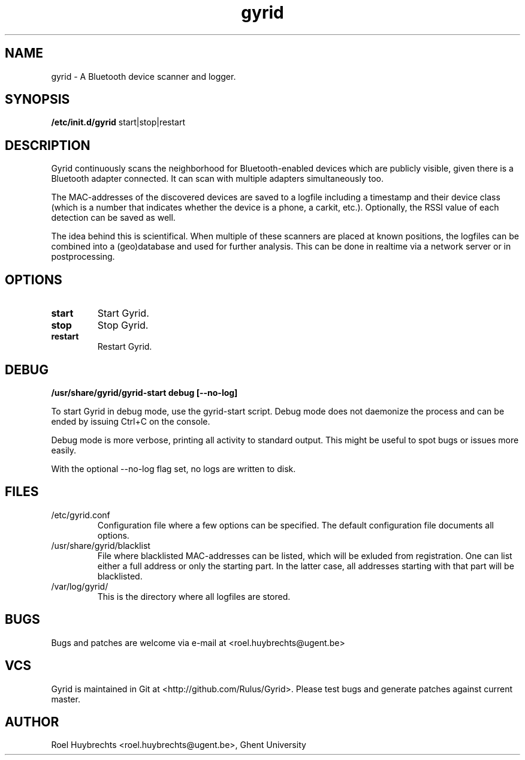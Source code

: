 .TH "gyrid" 1
.SH NAME
gyrid \- A Bluetooth device scanner and logger.
.SH SYNOPSIS
.B /etc/init.d/gyrid
start|stop|restart
.SH DESCRIPTION
Gyrid continuously scans the neighborhood for Bluetooth-enabled devices which are publicly visible, given there is a Bluetooth adapter connected. It can scan with multiple adapters simultaneously too.

The MAC-addresses of the discovered devices are saved to a logfile including a timestamp and their device class (which is a number that indicates whether the device is a phone, a carkit, etc.). Optionally, the RSSI value of each detection can be saved as well.

The idea behind this is scientifical. When multiple of these scanners are placed at known positions, the logfiles can be combined into a (geo)database and used for further analysis. This can be done in realtime via a network server or in postprocessing.
.SH OPTIONS
.TP
.B start
Start Gyrid.
.TP
.B stop
Stop Gyrid.
.TP
.B restart
Restart Gyrid.
.SH DEBUG
.B /usr/share/gyrid/gyrid-start debug [--no-log]

To start Gyrid in debug mode, use the gyrid-start script. Debug mode does not daemonize the process and can be ended by issuing Ctrl+C on the console.

Debug mode is more verbose, printing all activity to standard output. This might be useful to spot bugs or issues more easily.

With the optional --no-log flag set, no logs are written to disk.
.SH FILES
.TP
/etc/gyrid.conf
Configuration file where a few options can be specified. The default configuration file documents all options.
.TP
/usr/share/gyrid/blacklist
File where blacklisted MAC-addresses can be listed, which will be exluded from registration. One can list either a full address or only the starting part.
In the latter case, all addresses starting with that part will be blacklisted.
.TP
/var/log/gyrid/
This is the directory where all logfiles are stored.
.SH BUGS
Bugs and patches are welcome via e-mail at <roel.huybrechts@ugent.be>
.SH VCS
Gyrid is maintained in Git at <http://github.com/Rulus/Gyrid>. Please test bugs and generate patches against current master.
.SH AUTHOR
Roel Huybrechts <roel.huybrechts@ugent.be>, Ghent University
